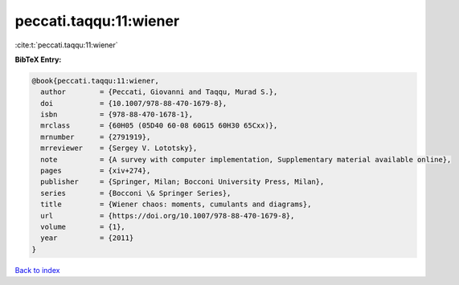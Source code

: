 peccati.taqqu:11:wiener
=======================

:cite:t:`peccati.taqqu:11:wiener`

**BibTeX Entry:**

.. code-block:: bibtex

   @book{peccati.taqqu:11:wiener,
     author        = {Peccati, Giovanni and Taqqu, Murad S.},
     doi           = {10.1007/978-88-470-1679-8},
     isbn          = {978-88-470-1678-1},
     mrclass       = {60H05 (05D40 60-08 60G15 60H30 65Cxx)},
     mrnumber      = {2791919},
     mrreviewer    = {Sergey V. Lototsky},
     note          = {A survey with computer implementation, Supplementary material available online},
     pages         = {xiv+274},
     publisher     = {Springer, Milan; Bocconi University Press, Milan},
     series        = {Bocconi \& Springer Series},
     title         = {Wiener chaos: moments, cumulants and diagrams},
     url           = {https://doi.org/10.1007/978-88-470-1679-8},
     volume        = {1},
     year          = {2011}
   }

`Back to index <../By-Cite-Keys.html>`_
